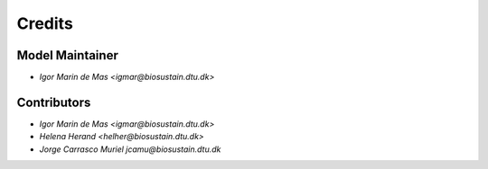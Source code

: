 =======
Credits
=======

Model Maintainer
----------------

* `Igor Marin de Mas <igmar@biosustain.dtu.dk>`

Contributors
------------

* `Igor Marin de Mas <igmar@biosustain.dtu.dk>`
* `Helena Herand <helher@biosustain.dtu.dk>`
* `Jorge Carrasco Muriel jcamu@biosustain.dtu.dk`
